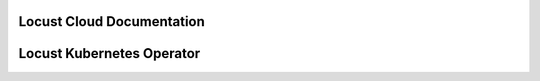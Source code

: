 ==========================
Locust Cloud Documentation
==========================

.. toctree ::
    :maxdepth: 1

    docs

==========================
Locust Kubernetes Operator
==========================

.. toctree ::
    :maxdepth: 1

    kubernetes-operator
